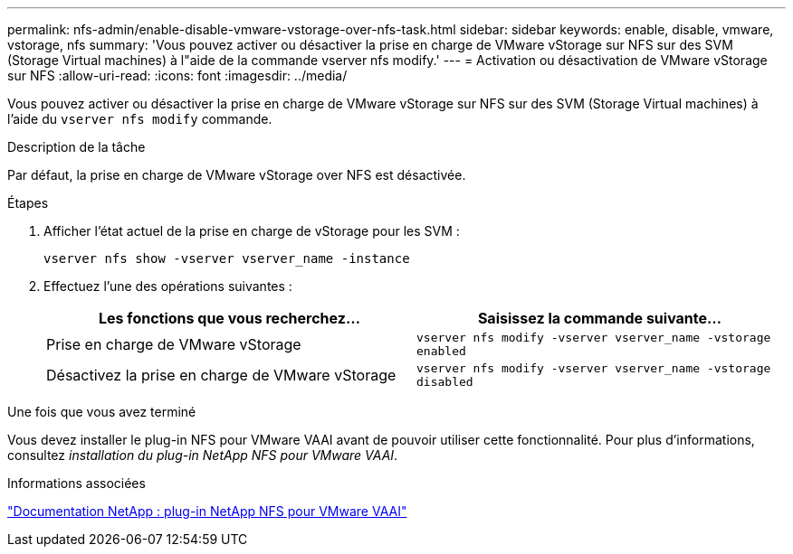 ---
permalink: nfs-admin/enable-disable-vmware-vstorage-over-nfs-task.html 
sidebar: sidebar 
keywords: enable, disable, vmware, vstorage, nfs 
summary: 'Vous pouvez activer ou désactiver la prise en charge de VMware vStorage sur NFS sur des SVM (Storage Virtual machines) à l"aide de la commande vserver nfs modify.' 
---
= Activation ou désactivation de VMware vStorage sur NFS
:allow-uri-read: 
:icons: font
:imagesdir: ../media/


[role="lead"]
Vous pouvez activer ou désactiver la prise en charge de VMware vStorage sur NFS sur des SVM (Storage Virtual machines) à l'aide du `vserver nfs modify` commande.

.Description de la tâche
Par défaut, la prise en charge de VMware vStorage over NFS est désactivée.

.Étapes
. Afficher l'état actuel de la prise en charge de vStorage pour les SVM :
+
`vserver nfs show -vserver vserver_name -instance`

. Effectuez l'une des opérations suivantes :
+
[cols="2*"]
|===
| Les fonctions que vous recherchez... | Saisissez la commande suivante... 


 a| 
Prise en charge de VMware vStorage
 a| 
`vserver nfs modify -vserver vserver_name -vstorage enabled`



 a| 
Désactivez la prise en charge de VMware vStorage
 a| 
`vserver nfs modify -vserver vserver_name -vstorage disabled`

|===


.Une fois que vous avez terminé
Vous devez installer le plug-in NFS pour VMware VAAI avant de pouvoir utiliser cette fonctionnalité. Pour plus d'informations, consultez _installation du plug-in NetApp NFS pour VMware VAAI_.

.Informations associées
http://mysupport.netapp.com/documentation/productlibrary/index.html?productID=61278["Documentation NetApp : plug-in NetApp NFS pour VMware VAAI"]
